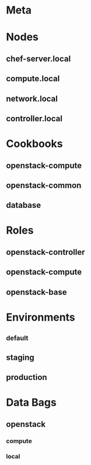 * Meta
:PROPERTIES:
:chef_server_url: "https://chef.local/"
:client_key: "/etc/chef/dendrite.pem"
:node_name: "dendrite.local"
:END:

* Nodes

** chef-server.local
:PROPERTIES:
:run_list: '(chef-server::default ...)
:END:

** compute.local

** network.local

** controller.local

* Cookbooks

** openstack-compute

** openstack-common

** database

* Roles

** openstack-controller
:PROPERTIES:
:run_list: '("role[openstack-base]" "recipe[mysql::default]" ...)
:END:

** openstack-compute
:PROPERTIES:
:run_list: '("recipe[openstack-compute::default]" ...)
:END:

** openstack-base

* Environments

** _default

** staging
:PROPERTIES:
:name: "staging"
:cookbook_versions: /hash/
:default_attributes: /hash/
:override_attributes: /hash/
:END:

** production
:PROPERTIES:
:name: "production"
:cookbook_versions: /hash/
:default_attributes: /hash/
:override_attributes: /hash/
:END:

* Data Bags

** openstack

*** compute
:PROPERTIES:
:id: compute
:defaults: /hash/
:END:

*** local
:PROPERTIES:
:id: local
:networks: /hash/
:END:

